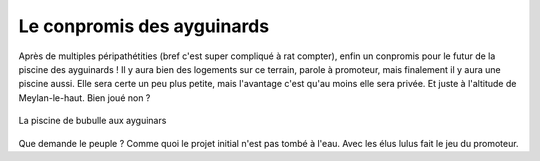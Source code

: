 Le conpromis des ayguinards
===========================

Après de multiples péripathétities (bref c'est super compliqué à rat compter),
enfin un conpromis pour le futur de la piscine des ayguinards !
Il y aura bien des logements sur ce terrain, parole à promoteur, mais finalement
il y aura une piscine aussi. Elle sera certe un peu plus petite, mais l'avantage
c'est qu'au moins elle sera privée. Et juste à l'altitude de Meylan-le-haut.
Bien joué non ?

..  figure::    images/meylan-le-conpromis-des-ayguinards.jpg
    :align: center
    :target: http://www.phombo.com/lifestyle-home/beautiful-home-swimming-pools/1027293/full/popular/#

    La piscine de bubulle aux ayguinars

Que demande le peuple ? Comme quoi le projet initial n'est pas tombé à l'eau.
Avec les élus lulus fait le jeu du promoteur.

